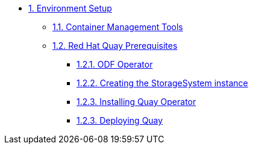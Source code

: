 * xref:01-setup.adoc[1. Environment Setup]
** xref:01-setup.adoc#tools[1.1. Container Management Tools]
** xref:01-setup.adoc#quay[1.2. Red Hat Quay Prerequisites]
*** xref:01-setup.adoc#odf[1.2.1. ODF Operator]
*** xref:01-setup.adoc#storage[1.2.2. Creating the StorageSystem instance]
*** xref:01-setup.adoc#quayoperator[1.2.3. Installing Quay Operator]
*** xref:01-setup.adoc#quayinstance[1.2.3. Deploying Quay]

